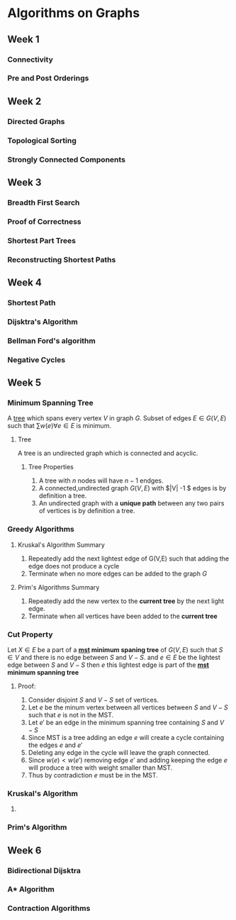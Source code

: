 * Algorithms on Graphs
  
** Week 1
*** Connectivity
*** Pre and Post Orderings
    
** Week 2
*** Directed Graphs
*** Topological Sorting
*** Strongly Connected Components
    
** Week 3
*** Breadth First Search
*** Proof of Correctness
*** Shortest Part Trees
*** Reconstructing Shortest Paths
    
** Week 4
*** Shortest Path
*** Dijsktra's Algorithm
*** Bellman Ford's algorithm
*** Negative Cycles

** Week 5
*** Minimum Spanning Tree <<mst>>
    
A [[tree]] which spans every vertex $V$ in graph $G$. Subset of edges $E
\in G(V,E)$ such that $\sum w(e) \forall e \in E$ is minimum.

**** <<tree>> Tree

A tree is an undirected graph which is connected and acyclic.

***** Tree Properties
      
      1. A tree with $n$ nodes will have $n-1$ endges.
      2. A connected,undirected graph $G(V,E)$ with $|V| -1 $ edges is by definition a tree.
      3. An undirected graph with a *unique path* between any two pairs of vertices is by definition a tree.

*** Greedy Algorithms
**** Kruskal's Algorithm Summary
     1. Repeatedly add the next lightest edge of G(V,E) such that adding the edge does not produce a cycle
     2. Terminate when no more edges can be added to the graph $G$
      
**** Prim's Algorithms Summary
     
     1. Repeatedly add the new vertex to the *current tree* by the next light edge.
     2. Terminate when all vertices have been added  to the *current tree*

*** Cut Property
    
    Let $X \in E$ be a part of a *[[mst]] minimum spaning tree* of $G(V,E)$ such that $S \in V$ and there is
    no edge between $S$ and $V-S$. and $e \in E$ be the lightest edge between $S$ and $V-S$ then 
    $e$ this lightest edge is part of the *[[mst]] minimum spanning tree*

**** Proof:
         1. Consider disjoint $S$ and $V-S$ set of vertices.
         2. Let $e$ be the minum vertex between all vertices between $S$ and $V-S$ such that $e$ is not in the MST.
         3. Let $e'$ be an edge in the minimum spanning tree containing $S$ and $V-S$
         4. Since MST is a tree adding an edge  $e$ will create a cycle containing the edges $e$ and $e'$
         5. Deleting any edge in the cycle will leave the graph connected.
         6. Since  $w(e) < w(e')$  removing edge $e'$ and adding keeping the edge $e$ will produce a tree 
            with weight smaller than MST.
         7. Thus by contradiction $e$ must be in the MST. 
            
*** Kruskal's Algorithm
    
    1. 
    
*** Prim's Algorithm

    
** Week 6
   
*** Bidirectional Dijsktra
    
*** A* Algorithm
    
*** Contraction Algorithms
    
